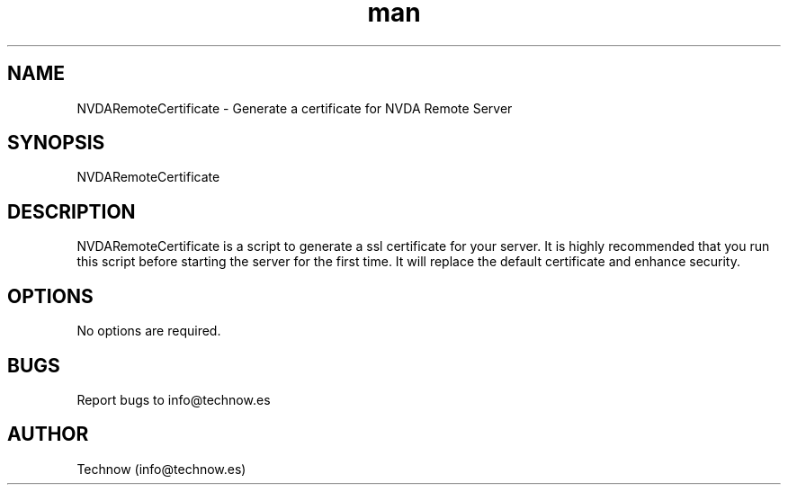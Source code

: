.\" Manpage for NVDARemoteCertificate.
.\" Contact info@technow.es to correct errors or typos.
.TH man 1 "25 Feb 2016" "1.3" "NVDARemoteCertificate man page"
.SH NAME
NVDARemoteCertificate \- Generate a certificate for NVDA Remote Server
.SH SYNOPSIS
NVDARemoteCertificate
.SH DESCRIPTION
NVDARemoteCertificate is a script to generate a ssl certificate for your server. It is highly recommended that you run this script before starting the server for the first time. It will replace the default certificate and enhance security.
.SH OPTIONS
No options are required.
.SH BUGS
Report bugs to info@technow.es
.SH AUTHOR
Technow (info@technow.es)